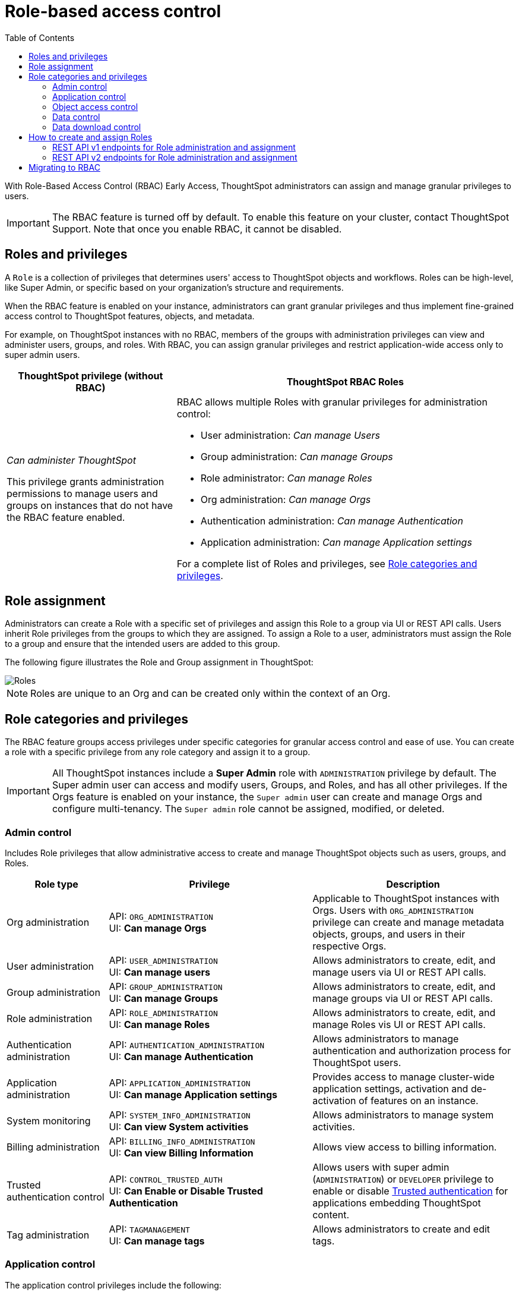 = Role-based access control
:toc: true
:toclevels: 2

:page-title: Role-based access control
:page-pageid: rbac
:page-description:  Use the Robe-based access control feature for granular access control

With Role-Based Access Control (RBAC) [earlyAccess eaBackground]#Early Access#, ThoughtSpot administrators can assign and manage granular privileges to users.

[IMPORTANT]
====
The RBAC feature is turned off by default. To enable this feature on your cluster, contact ThoughtSpot Support. Note that once you enable RBAC, it cannot be disabled.
====

== Roles and privileges

A `Role` is a collection of privileges that determines users' access to ThoughtSpot objects and workflows. Roles can be high-level, like Super Admin, or specific based on your organization’s structure and requirements.

When the RBAC feature is enabled on your instance, administrators can grant granular privileges and thus implement fine-grained access control to ThoughtSpot features, objects, and metadata.

For example, on ThoughtSpot instances with no RBAC, members of the groups with administration privileges can view and administer users, groups, and roles. With RBAC, you can assign granular privileges and restrict application-wide access only to super admin users.

[width="100%" cols="2,4"]
[options='header']
|====
|ThoughtSpot privilege (without RBAC)|ThoughtSpot RBAC Roles
|__Can administer ThoughtSpot__ +

This privilege grants administration permissions to manage users and groups on instances that do not have the RBAC feature enabled. a|RBAC allows multiple Roles with granular privileges for administration control:

* User administration: __Can manage Users__
* Group administration: __Can manage Groups__
* Role administrator: __Can manage Roles__
* Org administration: __Can manage Orgs__
* Authentication administration: __Can manage Authentication__
* Application administration: __Can manage Application settings__

For a complete list of Roles and privileges, see xref:roles.adoc#_role_privileges[Role categories and privileges].
|====

== Role assignment
Administrators can create a Role with a specific set of privileges and assign this Role to a group via UI or REST API calls. Users inherit Role privileges from the groups to which they are assigned. To assign a Role to a user, administrators must assign the Role to a group and ensure that the intended users are added to this group.

The following figure illustrates the Role and Group assignment in ThoughtSpot:

[.widthAuto]
image::./images/role-group.png[Roles]

[NOTE]
====
Roles are unique to an Org and can be created only within the context of an Org.
====

== Role categories and privileges

The RBAC feature groups access privileges under specific categories for granular access control and ease of use. You can create a role with a specific privilege from any role category and assign it to a group.

[IMPORTANT]
====
All ThoughtSpot instances include a *Super Admin* role with `ADMINISTRATION` privilege by default. The Super admin user can access and modify users, Groups, and Roles, and has all other privileges. If the Orgs feature is enabled on your instance, the `Super admin` user can create and manage Orgs and configure multi-tenancy. The `Super admin` role cannot be assigned, modified, or deleted.
====

=== Admin control
Includes Role privileges that allow administrative access to create and manage ThoughtSpot objects such as users, groups, and Roles.

[width="100%" cols="2,4,4"]
[options='header']
|===
|Role type|Privilege|Description
|Org administration| API: `ORG_ADMINISTRATION` +
UI: *Can manage Orgs* | Applicable to ThoughtSpot instances with Orgs. Users with `ORG_ADMINISTRATION` privilege can create and manage metadata objects, groups, and users in their respective Orgs.
|User administration |API: `USER_ADMINISTRATION` +
UI: *Can manage users*  | Allows administrators to create, edit, and manage users via UI or REST API calls.
|Group administration | API: `GROUP_ADMINISTRATION` +
UI: *Can manage Groups* | Allows administrators to create, edit, and manage groups via UI or REST API calls.
|Role administration| API: `ROLE_ADMINISTRATION` +
UI: *Can manage Roles*  | Allows administrators to create, edit, and manage Roles vis UI or REST API calls.
|Authentication administration|API: `AUTHENTICATION_ADMINISTRATION` +
UI: *Can manage Authentication*  | Allows administrators to manage authentication and authorization process for ThoughtSpot users.
|Application administration|API: `APPLICATION_ADMINISTRATION` +
UI: *Can manage Application settings* | Provides access to manage cluster-wide application settings, activation and de-activation of features on an instance.
|System monitoring|API: `SYSTEM_INFO_ADMINISTRATION` +
UI: *Can view System activities*  | Allows administrators to manage system activities.
|Billing administration|API: `BILLING_INFO_ADMINISTRATION` +
UI: *Can view Billing Information* | Allows view access to billing information.
|Trusted authentication control|API: `CONTROL_TRUSTED_AUTH` +
UI: *Can Enable or Disable Trusted Authentication* | Allows users with super admin (`ADMINISTRATION`) or `DEVELOPER` privilege to enable or disable xref:trusted-authentication.adoc[Trusted authentication] for applications embedding ThoughtSpot content.
|Tag administration| API: `TAGMANAGEMENT` +
UI: *Can manage tags* | Allows administrators to create and edit tags.
|===


=== Application control

The application control privileges include the following:

[width="100%" cols="2,4,4"]
[options='header']
|===
|Role type|Privilege|Description
|SpotIQ access| API: `A3ANALYSIS` +
UI: *Has SpotIQ privilege* | Allows access to the SpotIQ feature in ThoughtSpot.
|Developer| API: `DEVELOPER` +
UI: *Has developer privilege*  a| Allows users to access the following features and workflows:

** Access **Develop** page and Playground +
** Embed a ThoughtSpot application page, object, or full experience in an external application +
** Customize styles for embedded content +
** Add custom actions to the embedded objects such as Liveboard and visualizations +
** View and manage security settings for ThoughtSpot embedding.

|Liveboard job administration|API: `JOBSCHEDULING` +
UI: *Can schedule for others*  |Allows users to schedule, edit, and delete Liveboard jobs.
|ThoughtSpot Sync|API: `SYNCMANAGEMENT` +
UI: *Can Manage Sync settings* | Allows setting up secure pipelines to external business apps and sync data using ThoughtSpot Sync.
|ThoughtSpot Sage|API: `PREVIEW_THOUGHTSPOT_SAGE` +
UI: *Can use Sage* | Allows access to ThoughtSpot Sage features such as AI-assisted search and AI-generated answers.
|Catalog management|API: `CAN_CREATE_CATALOG` +
UI: *Can manage catalogue*| Allows users to create, edit, and manage a link:https://docs.thoughtspot.com/cloud/latest/catalog-integration[data connection to Alation, window=_blank], and import metadata.
|R Analysis|API: `RANALYSIS` +
UI: *Can invoke Custom R Analysis* |Allows invoking R scripts to explore search answers and share custom scripts.

|Liveboard verification|API: `LIVEBOARD_VERIFIER` +
UI: *Can verify Liveboard*  | Allows Liveboard users to verify Liveboard access requests and mark a Liveboard as verified.
|===


=== Object access control

The `SHAREWITHALL` (**Can share with all users**) Role privilege allows users to share objects with all the users and groups in ThoughtSpot.

=== Data control
The application control privileges include the following:

[width="100%" cols="2,4,4"]
[options='header']
|===
|Role type|Privilege|Description
|Data upload |API: `USERDATAUPLOADING` +
UI: *Can upload user data*  |Allows users to upload data to ThoughtSpot.
|Row-level-security (RLS) bypass|API: `BYPASSRLS` +
UI: *Can administer and bypass RLS* a|Allows access to the following operations:

* Create, edit, or delete existing RLS rules
* Enable or disable Bypass RLS on a worksheet
For more information, see link:https://docs.thoughtspot.com/cloud/latest/security-rls[Row-level security, window=_blank].
|Custom calendars|API: `CAN_MANAGE_CUSTOM_CALENDAR` +
UI: *Can manage custom calendars* | Allows creating, editing, and deleting link:https://docs.thoughtspot.com/cloud/latest/connections-cust-cal[custom Calendars, window=_blank].

|Data Connection|API: `CAN_CREATE_OR_EDIT_CONNECTIONS` +
UI: *Can create/edit Connections*| Allows creating, editing, and managing link:https://docs.thoughtspot.com/cloud/latest/connections[connections to external data warehouses, window=_blank].
|Data objects|API: `CAN_MANAGE_WORKSHEET_VIEWS_TABLES` +
UI: *Can manage data models* |Allows users to create, edit, delete, and manage Worksheets, Models, Tables, and Views.
|===


=== Data download control
The `DATADOWNLOADING` (**Can download Data**) Role privilege allows users to download data from objects such as Liveboards and Answers.

== How to create and assign Roles

You can create and assign Roles to a group on the link:https://docs.thoughtspot.com/cloud/latest/rbac[Admin page of the UI, window=_blank] or by using the REST API v1 and v2 endpoints.

=== REST API v1 endpoints for Role administration and assignment

[width="100%" cols="2,4"]
[options='header']
|===
|Operation type|API endpoints
|CRUD operations
a| To create, edit, and manage Role objects, use the following endpoints:

* xref:roles-api.adoc#createRole[`POST /tspublic/v1/role`] +
Create a Role
* xref:roles-api.adoc#editRole[`PUT /tspublic/v1/role/{role_identifier}`] +
Edit properties of a Role object.
* xref:roles-api.adoc#searchRole[`POST /tspublic/v1/role/search`] +
Get a list of Role objects
* xref:roles-api.adoc#deleteRole[`DELETE /tspublic/v1/role/{role_identifier}`] +
Delete a Role object
|Role assignment to groups  a| * xref:group-api.adoc#addRole[`POST /tspublic/v1/group/addrole`] +
Allows group administrators to assign a specific Role to a group
* xref:group-api.adoc#create-group[`/tspublic/v1/group/`] +
Allows group administrators to assign one or several Roles to a group
* xref:group-api.adoc#removeRole[`POST /tspublic/v1/group/removerole`] +
Removes the Roles assigned to a group
* xref:group-api.adoc#update-group[`PUT /tspublic/v1/group/{groupid}`] +
Edit Role associations of a group object
|Object query|To get the details of Roles assigned to a group object, use the following API endpoint:
* xref:group-api.adoc#get-users-group[`GET /tspublic/v1/group/`] +
Note that the API response shows the assigned Roles and privileges in the `assignedRoles` and `granularPrivilges` arrays.
|===

=== REST API v2 endpoints for Role administration and assignment

[width="100%" cols="2,4"]
[options='header']
|===
|Operation type|Description
|CRUD operations
a|
* link:{{navprefix}}/restV2-playground?apiResourceId=http%2Fapi-endpoints%2Froles%2Fcreate-role[`POST /api/rest/2.0/roles/create`] +
Create a Role.
* link:{{navprefix}}/restV2-playground?apiResourceId=http%2Fapi-endpoints%2Froles%2Fupdate-role[`POST /api/rest/2.0/roles/{role_identifier}/update`] +
Edit the properties of a Role object.
* link:{{navprefix}}/restV2-playground?apiResourceId=http%2Fapi-endpoints%2Froles%2Fsearch-roles[`POST /api/rest/2.0/roles/search`] +
Get a list of Role objects
* link:{{navprefix}}/restV2-playground?apiResourceId=http%2Fapi-endpoints%2Froles%2Fdelete-role[`POST /api/rest/2.0/roles/{role_identifier}/delete`] +
Delete a Role object
|Role assignment to groups a| To assign a Role to a group object, use one of the following endpoints:

* link:{{navprefix}}/restV2-playground?apiResourceId=http%2Fapi-endpoints%2Fgroups%2Fcreate-user-group[`POST /api/rest/2.0/groups/create`] +
* link:{{navprefix}}/restV2-playground?apiResourceId=http%2Fapi-endpoints%2Fgroups%2Fupdate-user-group[`POST /api/rest/2.0/groups/{group_identifier}/update`]
|Object query a|
* link:{{navprefix}}/restV2-playground?apiResourceId=http%2Fapi-endpoints%2Froles%2Fsearch-roles[`POST /api/rest/2.0/roles/search`] +
To get Roles assigned to specific groups, specify the name or GUID of the Role in the `group_identifiers` attribute. +
Similarly, to search for Roles configured in an Org, specify the name or the GUID of the Org in the `org_identifiers` attribute.
* link:{{navprefix}}/restV2-playground?apiResourceId=http%2Fapi-endpoints%2Fgroups%2Fsearch-user-groups[`POST /api/rest/2.0/groups/search`] +
To filter group objects assigned to a particular Role, specify the name or GUID of the Role in the `role_identifiers` attribute.
* link:{{navprefix}}/restV2-playground?apiResourceId=http%2Fapi-endpoints%2Fusers%2Fsearch-users[`POST /api/rest/2.0/users/search`] +
To get user objects that have a particular Role assigned, specify the name or GUID of the Role in the `role_identifiers` attribute.
|===

== Migrating to RBAC
The Role privileges function in the same way as group privileges. When RBAC is enabled, the corresponding group privileges are automatically migrated to Role privileges.
For example, if a group has `DATADOWNLOADING` access, the `DATADOWNLOADING` Role privilege will be assigned to the group after RBAC is enabled. Similarly, if a group has `DATAMANAGEMENT` (**Can manage data**) access, the following Role privileges will be assigned to the group:

* *Can manage custom calendars* (`CAN_MANAGE_CUSTOM_CALENDAR`)
* *Can create/edit Connections* (`CAN_CREATE_OR_EDIT_CONNECTIONS`)
* *Can manage data models* (`CAN_MANAGE_WORKSHEET_VIEWS_TABLES`)

For granular access, you can create a Role with required privileges and assign it to groups.
